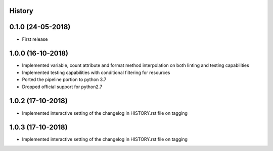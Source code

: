 .. :changelog:

History
-------

0.1.0 (24-05-2018)
------------------

* First release


1.0.0 (16-10-2018)
------------------

* Implemented variable, count attribute and format method interpolation on both linting and testing capabilities
* Implemented testing capabilities with conditional filtering for resources
* Ported the pipeline portion to python 3.7
* Dropped official support for python2.7


1.0.2 (17-10-2018)
------------------

* Implemented interactive setting of the changelog in HISTORY.rst file on tagging


1.0.3 (17-10-2018)
------------------

* Implemented interactive setting of the changelog in HISTORY.rst file on tagging
